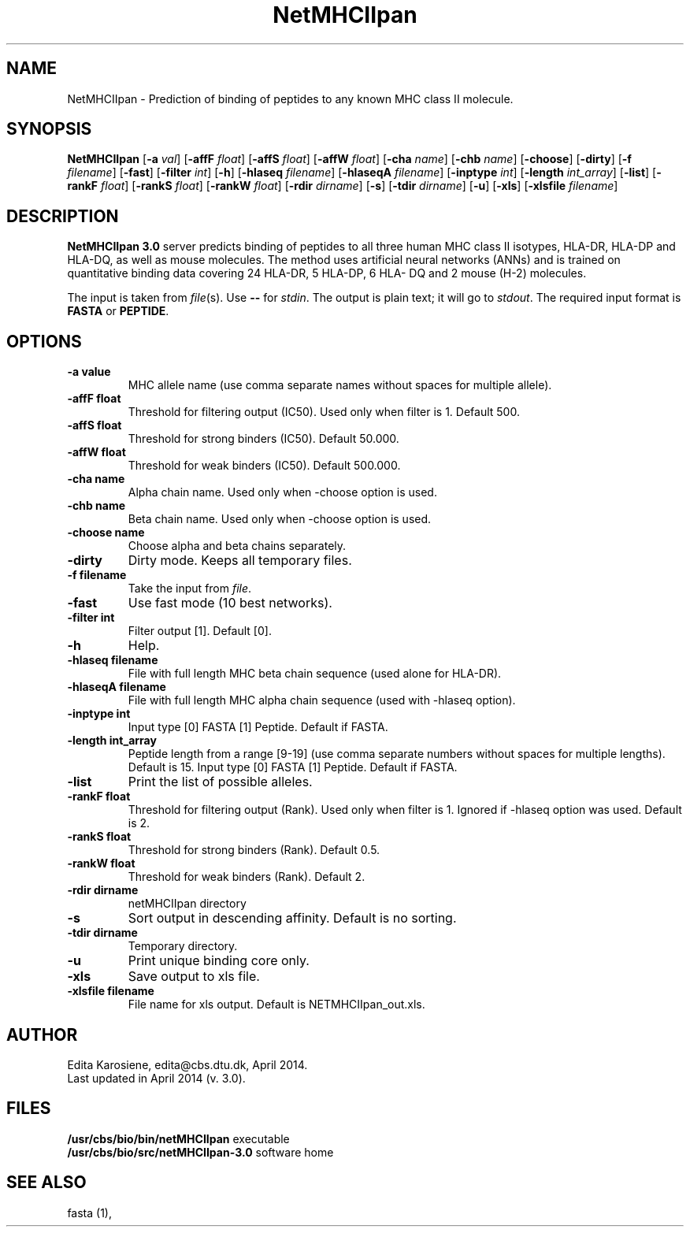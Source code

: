 .de Id
.ds Rv \\$3
.ds Dt \\$4
..
.Id $Header: example.1,v 1.2 94/02/15 13:28:25 rapacki Exp $
.TH NetMHCIIpan 1 \" -*- nroff -*-
.SH NAME
NetMHCIIpan \- Prediction of binding of peptides to any known MHC class II molecule.
.SH SYNOPSIS
.B NetMHCIIpan
[\fB\-a\fP \fIval\fP]
[\fB\-affF\fP \fIfloat\fP]
[\fB\-affS\fP \fIfloat\fP]
[\fB\-affW\fP \fIfloat\fP]
[\fB\-cha\fP \fIname\fP]
[\fB\-chb\fP \fIname\fP]
[\fB\-choose\fP]
[\fB\-dirty\fP]
[\fB\-f\fP \fIfilename\fP]
[\fB\-fast\fP]
[\fB\-filter\fP \fIint\fP]
[\fB\-h\fP]
[\fB\-hlaseq\fP \fIfilename\fP]
[\fB\-hlaseqA\fP \fIfilename\fP]
[\fB\-inptype\fP \fIint\fP]
[\fB\-length\fP \fIint_array\fP]
[\fB\-list\fP]
[\fB\-rankF \fP \fIfloat\fP]
[\fB\-rankS \fP \fIfloat\fP]
[\fB\-rankW \fP \fIfloat\fP]
[\fB\-rdir\fP \fIdirname\fP]
[\fB\-s\fP]
[\fB\-tdir\fP \fIdirname\fP]
[\fB\-u\fP]
[\fB\-xls\fP]
[\fB\-xlsfile\fP \fIfilename\fP]

.SH DESCRIPTION
.B NetMHCIIpan 3.0
server predicts binding of peptides to all three human MHC class II isotypes, HLA-DR, HLA-DP and HLA-DQ, as well as mouse molecules. The method uses artificial neural networks (ANNs) and is trained on quantitative binding data covering 24 HLA-DR, 5 HLA-DP, 6 HLA- DQ and 2 mouse (H-2) molecules. 

The input is taken from \fIfile\fP(s). Use \fB--\fP for
\fIstdin\fP. The output is plain text; it will go to \fIstdout\fP.
The required input format is \fBFASTA\fP or \fBPEPTIDE\fP.

.SH OPTIONS
.TP
.B "\-a value"
MHC allele name (use comma separate names without spaces for multiple allele).
.TP
.B "\-affF float"
Threshold for filtering output (IC50). Used only when filter is 1. Default 500.
.TP
.B "\-affS float"
Threshold for strong binders (IC50). Default 50.000.
.TP
.B "\-affW float"
Threshold for weak binders (IC50). Default 500.000.
.TP
.B "\-cha name"
Alpha chain name. Used only when -choose option is used.
.TP
.B "\-chb name"
Beta chain name. Used only when -choose option is used.
.TP
.B "\-choose name"
Choose alpha and beta chains separately.
.TP
.B "\-dirty"
Dirty mode. Keeps all temporary files.
.TP
.B "\-f filename"
Take the input from \fIfile\fP. 
.TP
.B "\-fast"
Use fast mode (10 best networks).
.TP
.B "\-filter int"
Filter output [1]. Default [0].
.TP
.B "-h"
Help.
.TP
.B "\-hlaseq filename"
File with full length MHC beta chain sequence (used alone for HLA-DR).
.TP
.B "\-hlaseqA filename"
File with full length MHC alpha chain sequence (used with -hlaseq option).
.TP
.B "\-inptype int"
Input type [0] FASTA [1] Peptide. Default if FASTA.
.TP
.B "\-length int_array"
Peptide length from a range [9-19] (use comma separate numbers without spaces for multiple lengths). Default is 15.
Input type [0] FASTA [1] Peptide. Default if FASTA.
.TP
.B "\-list"
Print the list of possible alleles.
.TP
.B "\-rankF float"
Threshold for filtering output (\%Rank). Used only when filter is 1. Ignored if -hlaseq option was used. Default is 2.
.TP
.B "\-rankS float"
Threshold for strong binders (\%Rank). Default 0.5.
.TP
.B "\-rankW float"
Threshold for weak binders (\%Rank). Default 2. 
.TP
.B "-rdir dirname"
netMHCIIpan directory
.TP
.B "\-s"
Sort output in descending affinity. Default is no sorting.
.TP
.B "\-tdir dirname"
Temporary directory.
.TP
.B "\-u"
Print unique binding core only.
.TP
.B "\-xls"
Save output to xls file.
.TP
.B "\-xlsfile filename"
File name for xls output. Default is NETMHCIIpan_out.xls.

.SH AUTHOR

Edita Karosiene, edita@cbs.dtu.dk, April 2014.
.br
Last updated in April 2014 (v. 3.0).
.SH FILES
\fB/usr/cbs/bio/bin/netMHCIIpan\fP           executable
.br
\fB/usr/cbs/bio/src/netMHCIIpan-3.0\fP       software home
.SH SEE ALSO
fasta (1),
